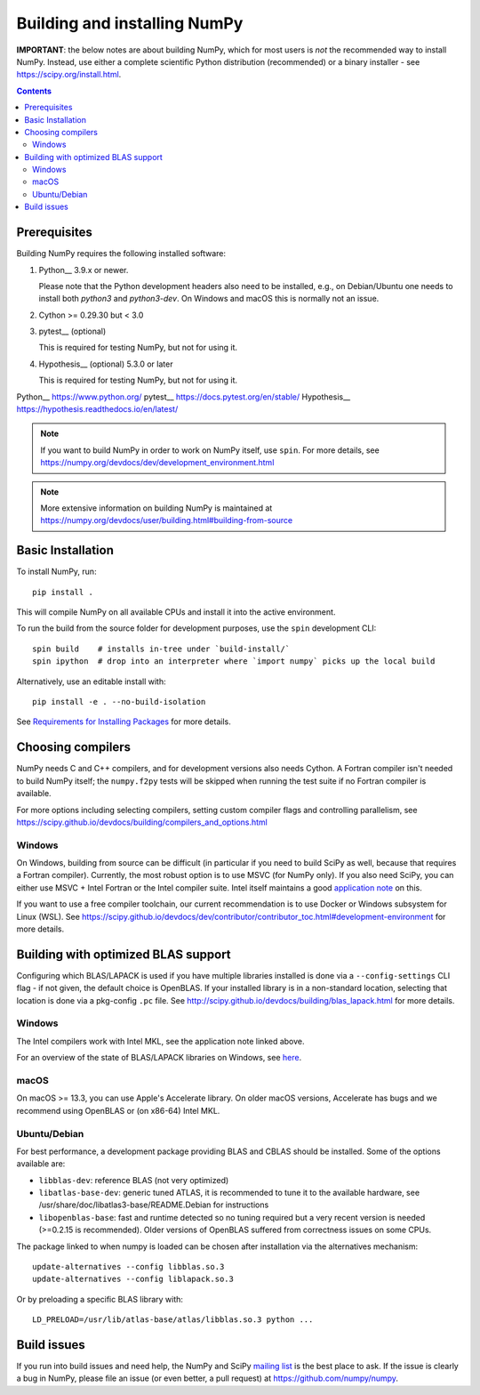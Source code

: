 Building and installing NumPy
+++++++++++++++++++++++++++++

**IMPORTANT**: the below notes are about building NumPy, which for most users
is *not* the recommended way to install NumPy.  Instead, use either a complete
scientific Python distribution (recommended) or a binary installer - see
https://scipy.org/install.html.


.. Contents::

Prerequisites
=============

Building NumPy requires the following installed software:

1) Python__ 3.9.x or newer.

   Please note that the Python development headers also need to be installed,
   e.g., on Debian/Ubuntu one needs to install both `python3` and
   `python3-dev`. On Windows and macOS this is normally not an issue.

2) Cython >= 0.29.30 but < 3.0

3) pytest__ (optional)

   This is required for testing NumPy, but not for using it.

4) Hypothesis__ (optional) 5.3.0 or later

   This is required for testing NumPy, but not for using it.

Python__ https://www.python.org/
pytest__ https://docs.pytest.org/en/stable/
Hypothesis__ https://hypothesis.readthedocs.io/en/latest/


.. note::

   If you want to build NumPy in order to work on NumPy itself, use
   ``spin``.  For more details, see
   https://numpy.org/devdocs/dev/development_environment.html

.. note::

   More extensive information on building NumPy is maintained at
   https://numpy.org/devdocs/user/building.html#building-from-source


Basic Installation
==================

To install NumPy, run::

    pip install .

This will compile NumPy on all available CPUs and install it into the active
environment.

To run the build from the source folder for development purposes, use the
``spin`` development CLI::

    spin build    # installs in-tree under `build-install/`
    spin ipython  # drop into an interpreter where `import numpy` picks up the local build

Alternatively, use an editable install with::

    pip install -e . --no-build-isolation

See `Requirements for Installing Packages <https://packaging.python.org/tutorials/installing-packages/>`_
for more details.


Choosing compilers
==================

NumPy needs C and C++ compilers, and for development versions also needs
Cython.  A Fortran compiler isn't needed to build NumPy itself; the
``numpy.f2py`` tests will be skipped when running the test suite if no Fortran
compiler is available. 

For more options including selecting compilers, setting custom compiler flags
and controlling parallelism, see
https://scipy.github.io/devdocs/building/compilers_and_options.html

Windows
-------

On Windows, building from source can be difficult (in particular if you need to
build SciPy as well, because that requires a Fortran compiler). Currently, the
most robust option is to use MSVC (for NumPy only). If you also need SciPy,
you can either use MSVC + Intel Fortran or the Intel compiler suite.
Intel itself maintains a good `application note
<https://software.intel.com/en-us/articles/numpyscipy-with-intel-mkl>`_
on this.

If you want to use a free compiler toolchain, our current recommendation is to
use Docker or Windows subsystem for Linux (WSL).  See
https://scipy.github.io/devdocs/dev/contributor/contributor_toc.html#development-environment
for more details.


Building with optimized BLAS support
====================================

Configuring which BLAS/LAPACK is used if you have multiple libraries installed
is done via a ``--config-settings`` CLI flag - if not given, the default choice
is OpenBLAS. If your installed library is in a non-standard location, selecting
that location is done via a pkg-config ``.pc`` file.
See http://scipy.github.io/devdocs/building/blas_lapack.html for more details.

Windows
-------

The Intel compilers work with Intel MKL, see the application note linked above.

For an overview of the state of BLAS/LAPACK libraries on Windows, see
`here <https://mingwpy.github.io/blas_lapack.html>`_.

macOS
-----

On macOS >= 13.3, you can use Apple's Accelerate library. On older macOS versions,
Accelerate has bugs and we recommend using OpenBLAS or (on x86-64) Intel MKL.

Ubuntu/Debian
-------------

For best performance, a development package providing BLAS and CBLAS should be
installed.  Some of the options available are:

- ``libblas-dev``: reference BLAS (not very optimized)
- ``libatlas-base-dev``: generic tuned ATLAS, it is recommended to tune it to
  the available hardware, see /usr/share/doc/libatlas3-base/README.Debian for
  instructions
- ``libopenblas-base``: fast and runtime detected so no tuning required but a
  very recent version is needed (>=0.2.15 is recommended).  Older versions of
  OpenBLAS suffered from correctness issues on some CPUs.

The package linked to when numpy is loaded can be chosen after installation via
the alternatives mechanism::

    update-alternatives --config libblas.so.3
    update-alternatives --config liblapack.so.3

Or by preloading a specific BLAS library with::

    LD_PRELOAD=/usr/lib/atlas-base/atlas/libblas.so.3 python ...


Build issues
============

If you run into build issues and need help, the NumPy and SciPy
`mailing list <https://scipy.org/scipylib/mailing-lists.html>`_ is the best
place to ask. If the issue is clearly a bug in NumPy, please file an issue (or
even better, a pull request) at https://github.com/numpy/numpy.
